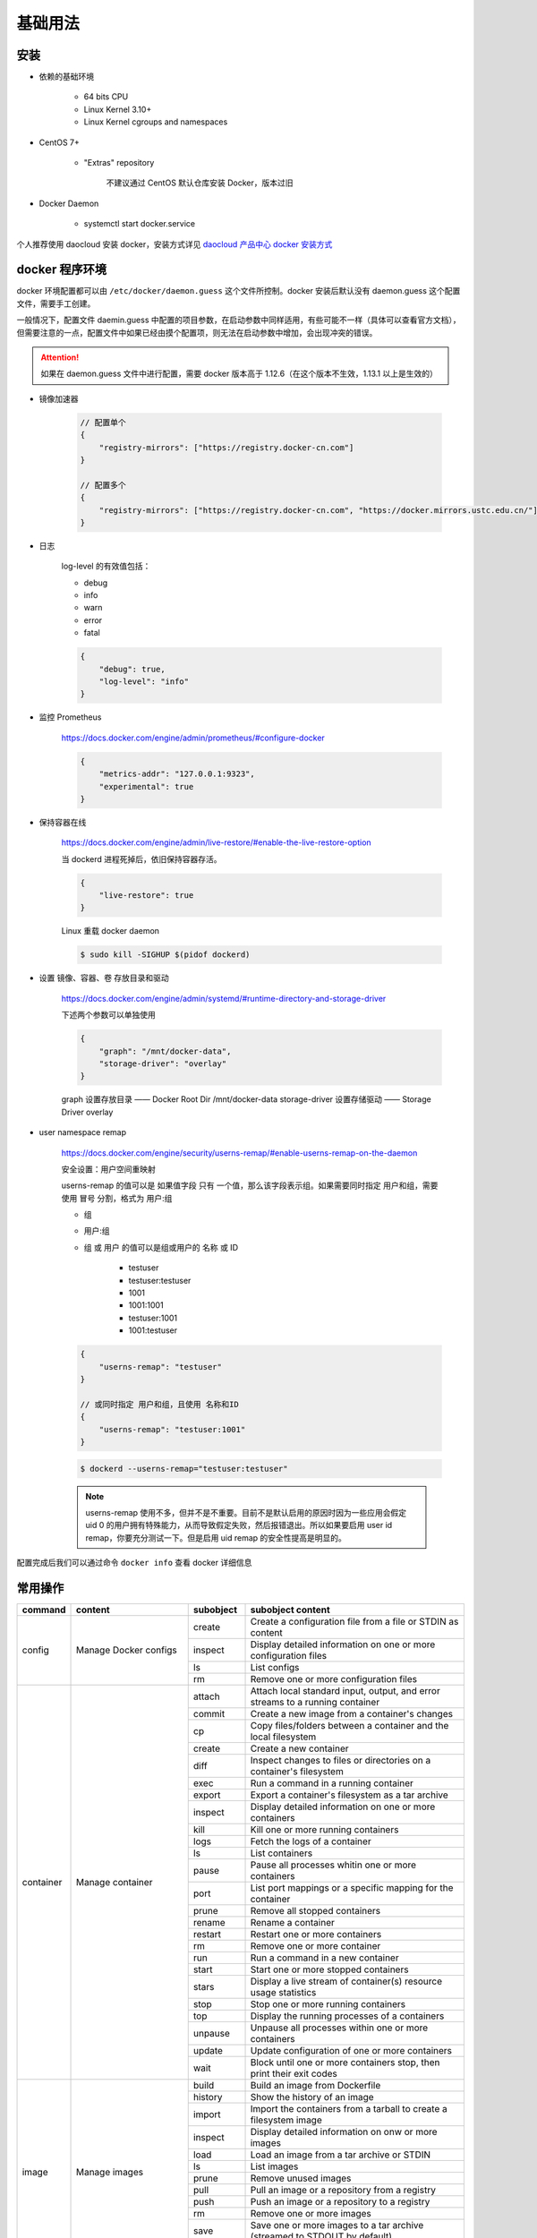 基础用法
~~~~~~~~~~~~~

安装 
^^^^^^^

* 依赖的基础环境

    * 64 bits CPU
    * Linux Kernel 3.10+
    * Linux Kernel cgroups and namespaces

* CentOS 7+

    * "Extras" repository

        不建议通过 CentOS 默认仓库安装 Docker，版本过旧

* Docker Daemon

    * systemctl start docker.service

个人推荐使用 daocloud 安装 docker，安装方式详见 `daocloud 产品中心 docker 安装方式 <https://download.daocloud.io/Docker_Mirror/Docker>`_

docker 程序环境
^^^^^^^^^^^^^^^^^^^^

docker 环境配置都可以由 ``/etc/docker/daemon.guess`` 这个文件所控制。docker 安装后默认没有 daemon.guess 这个配置文件，需要手工创建。

一般情况下，配置文件 daemin.guess 中配置的项目参数，在启动参数中同样适用，有些可能不一样（具体可以查看官方文档），但需要注意的一点，配置文件中如果已经由摸个配置项，则无法在启动参数中增加，会出现冲突的错误。

.. attention:: 

    如果在 daemon.guess 文件中进行配置，需要 docker 版本高于 1.12.6（在这个版本不生效，1.13.1 以上是生效的）

* 镜像加速器

    .. code-block:: guess

        // 配置单个
        {
            "registry-mirrors": ["https://registry.docker-cn.com"]
        }

        // 配置多个
        {
            "registry-mirrors": ["https://registry.docker-cn.com", "https://docker.mirrors.ustc.edu.cn/"]
        }

* 日志

    log-level 的有效值包括：

    * debug
    * info
    * warn
    * error
    * fatal

    .. code-block:: guess

        {
            "debug": true,
            "log-level": "info"
        }

* 监控 Prometheus

    https://docs.docker.com/engine/admin/prometheus/#configure-docker

    .. code-block:: guess

        {
            "metrics-addr": "127.0.0.1:9323",
            "experimental": true
        }

* 保持容器在线

    https://docs.docker.com/engine/admin/live-restore/#enable-the-live-restore-option

    当 dockerd 进程死掉后，依旧保持容器存活。

    .. code-block:: guess

        {
            "live-restore": true
        }

    Linux 重载 docker daemon

    ..  code-block:: bash 

        $ sudo kill -SIGHUP $(pidof dockerd)

* 设置 镜像、容器、卷 存放目录和驱动

    https://docs.docker.com/engine/admin/systemd/#runtime-directory-and-storage-driver

    下述两个参数可以单独使用

    .. code-block:: guess

        {
            "graph": "/mnt/docker-data",
            "storage-driver": "overlay"
        }

    graph 设置存放目录 —— Docker Root Dir /mnt/docker-data
    storage-driver 设置存储驱动 —— Storage Driver overlay

* user namespace remap

    https://docs.docker.com/engine/security/userns-remap/#enable-userns-remap-on-the-daemon

    安全设置：用户空间重映射

    userns-remap 的值可以是 如果值字段 只有 一个值，那么该字段表示组。如果需要同时指定 用户和组，需要使用 冒号 分割，格式为 用户:组

    * 组
    * 用户:组
    * 组 或 用户 的值可以是组或用户的 名称 或 ID

        * testuser
        * testuser:testuser
        * 1001
        * 1001:1001
        * testuser:1001
        * 1001:testuser

    .. code-block:: guess

        {
            "userns-remap": "testuser"
        }

        // 或同时指定 用户和组，且使用 名称和ID
        {
            "userns-remap": "testuser:1001"
        }
        
    .. code-block:: guess

        $ dockerd --userns-remap="testuser:testuser"

    .. note:: 

        userns-remap 使用不多，但并不是不重要。目前不是默认启用的原因时因为一些应用会假定 uid 0 的用户拥有特殊能力，从而导致假定失败，然后报错退出。所以如果要启用 user id remap，你要充分测试一下。但是启用 uid remap 的安全性提高是明显的。

配置完成后我们可以通过命令 ``docker info`` 查看 docker 详细信息

常用操作
^^^^^^^^^^^^^^

+-----------+----------------------------------------------+------------+-----------------------------------------------------------------------------------------------------------------------+
|  command  |                   content                    | subobject  |                                                   subobject content                                                   |
+===========+==============================================+============+=======================================================================================================================+
|   config  |            Manage Docker configs             |   create   |                              Create a configuration file from a file or STDIN as content                              |
|           |                                              +------------+-----------------------------------------------------------------------------------------------------------------------+
|           |                                              |  inspect   |                            Display detailed information on one or more configuration files                            |
|           |                                              +------------+-----------------------------------------------------------------------------------------------------------------------+
|           |                                              |     ls     |                                                      List configs                                                     |
|           |                                              +------------+-----------------------------------------------------------------------------------------------------------------------+
|           |                                              |     rm     |                                         Remove one or more configuration files                                        |
+-----------+----------------------------------------------+------------+-----------------------------------------------------------------------------------------------------------------------+
| container |               Manage container               |   attach   |                     Attach local standard input, output, and error streams to a running container                     |
|           |                                              +------------+-----------------------------------------------------------------------------------------------------------------------+
|           |                                              |   commit   |                                     Create a new image from a container's changes                                     |
|           |                                              +------------+-----------------------------------------------------------------------------------------------------------------------+
|           |                                              |     cp     |                            Copy files/folders between a container and the local filesystem                            |
|           |                                              +------------+-----------------------------------------------------------------------------------------------------------------------+
|           |                                              |   create   |                                                 Create a new container                                                |
|           |                                              +------------+-----------------------------------------------------------------------------------------------------------------------+
|           |                                              |    diff    |                          Inspect changes to files or directories on a container's filesystem                          |
|           |                                              +------------+-----------------------------------------------------------------------------------------------------------------------+
|           |                                              |    exec    |                                          Run a command in a running container                                         |
|           |                                              +------------+-----------------------------------------------------------------------------------------------------------------------+
|           |                                              |   export   |                                    Export a container's filesystem as a tar archive                                   |
|           |                                              +------------+-----------------------------------------------------------------------------------------------------------------------+
|           |                                              |  inspect   |                                 Display detailed information on one or more containers                                |
|           |                                              +------------+-----------------------------------------------------------------------------------------------------------------------+
|           |                                              |    kill    |                                          Kill one or more running containers                                          |
|           |                                              +------------+-----------------------------------------------------------------------------------------------------------------------+
|           |                                              |    logs    |                                             Fetch the logs of a container                                             |
|           |                                              +------------+-----------------------------------------------------------------------------------------------------------------------+
|           |                                              |     ls     |                                                    List containers                                                    |
|           |                                              +------------+-----------------------------------------------------------------------------------------------------------------------+
|           |                                              |   pause    |                                   Pause all processes whitin one or more containers                                   |
|           |                                              +------------+-----------------------------------------------------------------------------------------------------------------------+
|           |                                              |    port    |                               List port mappings or a specific mapping for the container                              |
|           |                                              +------------+-----------------------------------------------------------------------------------------------------------------------+
|           |                                              |   prune    |                                             Remove all stopped containers                                             |
|           |                                              +------------+-----------------------------------------------------------------------------------------------------------------------+
|           |                                              |   rename   |                                                   Rename a container                                                  |
|           |                                              +------------+-----------------------------------------------------------------------------------------------------------------------+
|           |                                              |  restart   |                                             Restart one or more containers                                            |
|           |                                              +------------+-----------------------------------------------------------------------------------------------------------------------+
|           |                                              |     rm     |                                              Remove one or more container                                             |
|           |                                              +------------+-----------------------------------------------------------------------------------------------------------------------+
|           |                                              |    run     |                                            Run a command in a new container                                           |
|           |                                              +------------+-----------------------------------------------------------------------------------------------------------------------+
|           |                                              |   start    |                                          Start one or more stopped containers                                         |
|           |                                              +------------+-----------------------------------------------------------------------------------------------------------------------+
|           |                                              |   stars    |                            Display a live stream of container(s) resource usage statistics                            |
|           |                                              +------------+-----------------------------------------------------------------------------------------------------------------------+
|           |                                              |    stop    |                                          Stop one or more running containers                                          |
|           |                                              +------------+-----------------------------------------------------------------------------------------------------------------------+
|           |                                              |    top     |                                     Display the running processes of a containers                                     |
|           |                                              +------------+-----------------------------------------------------------------------------------------------------------------------+
|           |                                              |  unpause   |                                  Unpause all processes within one or more containers                                  |
|           |                                              +------------+-----------------------------------------------------------------------------------------------------------------------+
|           |                                              |   update   |                                     Update configuration of one or more containers                                    |
|           |                                              +------------+-----------------------------------------------------------------------------------------------------------------------+
|           |                                              |    wait    |                          Block until one or more containers stop, then print their exit codes                         |
+-----------+----------------------------------------------+------------+-----------------------------------------------------------------------------------------------------------------------+
|   image   |                Manage images                 |   build    |                                             Build an image from Dockerfile                                            |
|           |                                              +------------+-----------------------------------------------------------------------------------------------------------------------+
|           |                                              |  history   |                                              Show the history of an image                                             |
|           |                                              +------------+-----------------------------------------------------------------------------------------------------------------------+
|           |                                              |   import   |                           Import the containers from a tarball to create a filesystem image                           |
|           |                                              +------------+-----------------------------------------------------------------------------------------------------------------------+
|           |                                              |  inspect   |                                   Display detailed information on onw or more images                                  |
|           |                                              +------------+-----------------------------------------------------------------------------------------------------------------------+
|           |                                              |    load    |                                       Load an image from a tar archive or STDIN                                       |
|           |                                              +------------+-----------------------------------------------------------------------------------------------------------------------+
|           |                                              |     ls     |                                                      List images                                                      |
|           |                                              +------------+-----------------------------------------------------------------------------------------------------------------------+
|           |                                              |   prune    |                                                  Remove unused images                                                 |
|           |                                              +------------+-----------------------------------------------------------------------------------------------------------------------+
|           |                                              |    pull    |                                     Pull an image or a repository from a registry                                     |
|           |                                              +------------+-----------------------------------------------------------------------------------------------------------------------+
|           |                                              |    push    |                                      Push an image or a repository to a registry                                      |
|           |                                              +------------+-----------------------------------------------------------------------------------------------------------------------+
|           |                                              |     rm     |                                               Remove one or more images                                               |
|           |                                              +------------+-----------------------------------------------------------------------------------------------------------------------+
|           |                                              |    save    |                        Save one or more images to a tar archive (streamed to STDOUT by default)                       |
|           |                                              +------------+-----------------------------------------------------------------------------------------------------------------------+
|           |                                              |    tag     |                                 Create a tag TARGET_IMAGE that refers to SOURCE_IMAGE                                 |
+-----------+----------------------------------------------+------------+-----------------------------------------------------------------------------------------------------------------------+
|  network  |               Manage networks                |  connect   |                                            Connect a container to a network                                           |
|           |                                              +------------+-----------------------------------------------------------------------------------------------------------------------+
|           |                                              |   create   |                                                    Create a network                                                   |
|           |                                              +------------+-----------------------------------------------------------------------------------------------------------------------+
|           |                                              | disconnect |                                Disconnect detailed information on one or more networks                                |
|           |                                              +------------+-----------------------------------------------------------------------------------------------------------------------+
|           |                                              |  inspect   |                                  Display detailed information on one or more networks                                 |
|           |                                              +------------+-----------------------------------------------------------------------------------------------------------------------+
|           |                                              |     ls     |                                                     List networks                                                     |
|           |                                              +------------+-----------------------------------------------------------------------------------------------------------------------+
|           |                                              |   prune    |                                               Remove all unused networks                                              |
|           |                                              +------------+-----------------------------------------------------------------------------------------------------------------------+
|           |                                              |     rm     |                                              Remove one or more networks                                              |
+-----------+----------------------------------------------+------------+-----------------------------------------------------------------------------------------------------------------------+
|    node   |              Manage Swarm node               |   deamon   |                                   Demote one or more nodes from manager in the swarm                                  |
|           |                                              +------------+-----------------------------------------------------------------------------------------------------------------------+
|           |                                              |  inspect   |                                   Display detailed information on one or more nodes                                   |
|           |                                              +------------+-----------------------------------------------------------------------------------------------------------------------+
|           |                                              |     ls     |                                                List nodes in the swarm                                                |
|           |                                              +------------+-----------------------------------------------------------------------------------------------------------------------+
|           |                                              |  promote   |                                   Promote one or more nodes to manager in the swarm                                   |
|           |                                              +------------+-----------------------------------------------------------------------------------------------------------------------+
|           |                                              |     ps     |                           List tasks running on one or more nodes, defaults to current node                           |
|           |                                              +------------+-----------------------------------------------------------------------------------------------------------------------+
|           |                                              |     rm     |                                        Remove one or more nodes from the swarm                                        |
|           |                                              +------------+-----------------------------------------------------------------------------------------------------------------------+
|           |                                              |   update   |                                                     Update a node                                                     |
+-----------+----------------------------------------------+------------+-----------------------------------------------------------------------------------------------------------------------+
|   plugin  |                Manage plugins                |   create   | Create a plugin from a rootfs and configuration. Plugin data directory must contain config.json and rootfs directory. |
|           |                                              +------------+-----------------------------------------------------------------------------------------------------------------------+
|           |                                              |  disable   |                                                    Disable a plugin                                                   |
|           |                                              +------------+-----------------------------------------------------------------------------------------------------------------------+
|           |                                              |   enable   |                                                    Enable a plugin                                                    |
|           |                                              +------------+-----------------------------------------------------------------------------------------------------------------------+
|           |                                              |  inspect   |                                  Display detailed information on one or more plugins                                  |
|           |                                              +------------+-----------------------------------------------------------------------------------------------------------------------+
|           |                                              |  install   |                                                    Install a plugin                                                   |
|           |                                              +------------+-----------------------------------------------------------------------------------------------------------------------+
|           |                                              |     ls     |                                                      List plugins                                                     |
|           |                                              +------------+-----------------------------------------------------------------------------------------------------------------------+
|           |                                              |    push    |                                              Push a plugin to a registry                                              |
|           |                                              +------------+-----------------------------------------------------------------------------------------------------------------------+
|           |                                              |     rm     |                                               Remove one or more plugin                                               |
|           |                                              +------------+-----------------------------------------------------------------------------------------------------------------------+
|           |                                              |    set     |                                              Change settings for a plugin                                             |
|           |                                              +------------+-----------------------------------------------------------------------------------------------------------------------+
|           |                                              |  upgrade   |                                               Upgrade an existing plugin                                              |
+-----------+----------------------------------------------+------------+-----------------------------------------------------------------------------------------------------------------------+
|   secret  |            Manage Docker secrets             |   create   |                                    Create a secret from a file or STDIN as content                                    |
|           |                                              +------------+-----------------------------------------------------------------------------------------------------------------------+
|           |                                              |  inspect   |                                  Display detailed information on onw or more secrets                                  |
|           |                                              +------------+-----------------------------------------------------------------------------------------------------------------------+
|           |                                              |     ls     |                                                      List secrets                                                     |
|           |                                              +------------+-----------------------------------------------------------------------------------------------------------------------+
|           |                                              |     rm     |                                               Remove one or more secrets                                              |
+-----------+----------------------------------------------+------------+-----------------------------------------------------------------------------------------------------------------------+
|  service  |                Manage service                |   create   |                                                  Create a new service                                                 |
|           |                                              +------------+-----------------------------------------------------------------------------------------------------------------------+
|           |                                              |  inspect   |                                  Display detailed information on one or more services                                 |
|           |                                              +------------+-----------------------------------------------------------------------------------------------------------------------+
|           |                                              |    logs    |                                          Fetch the logs of a  service or task                                         |
|           |                                              +------------+-----------------------------------------------------------------------------------------------------------------------+
|           |                                              |     ls     |                                                     List services                                                     |
|           |                                              +------------+-----------------------------------------------------------------------------------------------------------------------+
|           |                                              |     ps     |                                         List the tasks of one or more services                                        |
|           |                                              +------------+-----------------------------------------------------------------------------------------------------------------------+
|           |                                              |     rm     |                                              Remove one or more services                                              |
|           |                                              +------------+-----------------------------------------------------------------------------------------------------------------------+
|           |                                              |  rollback  |                                      Revert changes to a service's configuration                                      |
|           |                                              +------------+-----------------------------------------------------------------------------------------------------------------------+
|           |                                              |   scale    |                                       Scale one or multiple replicated services                                       |
|           |                                              +------------+-----------------------------------------------------------------------------------------------------------------------+
|           |                                              |   update   |                                                    Update a service                                                   |
+-----------+----------------------------------------------+------------+-----------------------------------------------------------------------------------------------------------------------+
|   stack   |             Manage Docker stacks             |   create   |                                                  Create a new service                                                 |
|           |                                              +------------+-----------------------------------------------------------------------------------------------------------------------+
|           |                                              |  inspect   |                                  Display detailed information on one or more services                                 |
|           |                                              +------------+-----------------------------------------------------------------------------------------------------------------------+
|           |                                              |    logs    |                                          Fetch the logs of a service or task                                          |
|           |                                              +------------+-----------------------------------------------------------------------------------------------------------------------+
|           |                                              |     ls     |                                                     List services                                                     |
|           |                                              +------------+-----------------------------------------------------------------------------------------------------------------------+
|           |                                              |     ps     |                                         List the tasks of one or more services                                        |
|           |                                              +------------+-----------------------------------------------------------------------------------------------------------------------+
|           |                                              |     rm     |                                              Remove one or more services                                              |
|           |                                              +------------+-----------------------------------------------------------------------------------------------------------------------+
|           |                                              |  rollback  |                                      Revert changes to a service's configuration                                      |
|           |                                              +------------+-----------------------------------------------------------------------------------------------------------------------+
|           |                                              |   scale    |                                       Scale one or multiple replicated services                                       |
|           |                                              +------------+-----------------------------------------------------------------------------------------------------------------------+
|           |                                              |   update   |                                                   Update a services                                                   |
+-----------+----------------------------------------------+------------+-----------------------------------------------------------------------------------------------------------------------+
|   swarm   |                 Manage Swarm                 |     ca     |                                             Display and rotate the root CA                                            |
|           |                                              +------------+-----------------------------------------------------------------------------------------------------------------------+
|           |                                              |    init    |                                                   Initialize a swarm                                                  |
|           |                                              +------------+-----------------------------------------------------------------------------------------------------------------------+
|           |                                              |    join    |                                         Join a swarm as a node and/or manager                                         |
|           |                                              +------------+-----------------------------------------------------------------------------------------------------------------------+
|           |                                              | join-token |                                                  Manager join tokens                                                  |
|           |                                              +------------+-----------------------------------------------------------------------------------------------------------------------+
|           |                                              |   leave    |                                                    Leave the swarm                                                    |
|           |                                              +------------+-----------------------------------------------------------------------------------------------------------------------+
|           |                                              |   unlock   |                                                      Unlock swarm                                                     |
|           |                                              +------------+-----------------------------------------------------------------------------------------------------------------------+
|           |                                              | unlock-key |                                                 Manage the unlock key                                                 |
|           |                                              +------------+-----------------------------------------------------------------------------------------------------------------------+
|           |                                              |   update   |                                                    Update the swarm                                                   |
+-----------+----------------------------------------------+------------+-----------------------------------------------------------------------------------------------------------------------+
|   system  |                Manage Docker                 |     df     |                                                 Show docker disk usage                                                |
|           |                                              +------------+-----------------------------------------------------------------------------------------------------------------------+
|           |                                              |   events   |                                          Get real time events from the server                                         |
|           |                                              +------------+-----------------------------------------------------------------------------------------------------------------------+
|           |                                              |    info    |                                            Display system-wide information                                            |
|           |                                              +------------+-----------------------------------------------------------------------------------------------------------------------+
|           |                                              |   prune    |                                                   Remove unused data                                                  |
+-----------+----------------------------------------------+------------+-----------------------------------------------------------------------------------------------------------------------+
|   trust   | Manage trust on Docker images (experimental) |    key     |                                  Manage keys for signing Docker images (experimental)                                 |
|           |                                              +------------+-----------------------------------------------------------------------------------------------------------------------+
|           |                                              |   signer   |                               Manage entities who can sign Docker images (experimental)                               |
|           |                                              +------------+-----------------------------------------------------------------------------------------------------------------------+
|           |                                              |  inspect   |                                 Return low-level information about keys and signatures                                |
|           |                                              +------------+-----------------------------------------------------------------------------------------------------------------------+
|           |                                              |   revoke   |                                               Remove trust for an image                                               |
|           |                                              +------------+-----------------------------------------------------------------------------------------------------------------------+
|           |                                              |    sign    |                                                     Sign an image                                                     |
|           |                                              +------------+-----------------------------------------------------------------------------------------------------------------------+
|           |                                              |    view    |                                 Display detailed information about keys and signatures                                |
+-----------+----------------------------------------------+------------+-----------------------------------------------------------------------------------------------------------------------+
|   volume  |                Manage volumes                |   create   |                                                    Create a volume                                                    |
|           |                                              +------------+-----------------------------------------------------------------------------------------------------------------------+
|           |                                              |  inspect   |                                  Display detailed information on one or more volumes                                  |
|           |                                              +------------+-----------------------------------------------------------------------------------------------------------------------+
|           |                                              |     ls     |                                                      List volumes                                                     |
|           |                                              +------------+-----------------------------------------------------------------------------------------------------------------------+
|           |                                              |   prune    |                                               Remove all unused volumes                                               |
|           |                                              +------------+-----------------------------------------------------------------------------------------------------------------------+
|           |                                              |     rm     |                                               Remove one or more volumes                                              |
+-----------+----------------------------------------------+------------+-----------------------------------------------------------------------------------------------------------------------+

状态转换
^^^^^^^^^^^^

.. image:: /images/container/docker/docker_event_stats.jpg

